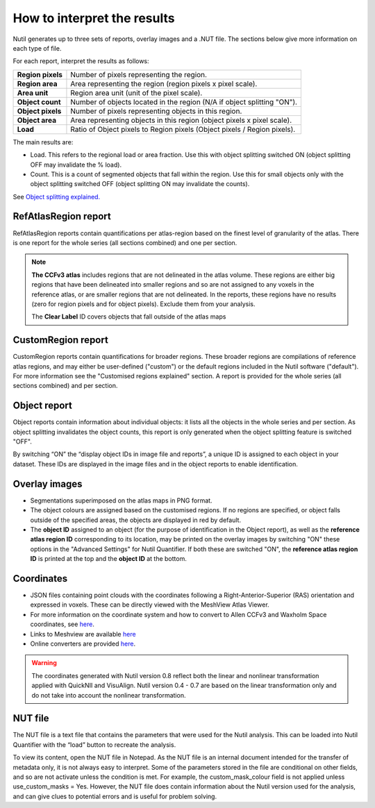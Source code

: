**How to interpret the results**
================================

Nutil generates up to three sets of reports, overlay images and a .NUT file. The sections below give more information on each type of file. 

For each report, interpret the results as follows:

+----------------------+-------------------------------------------------------------------------------+
|    **Region pixels** |    Number of pixels representing the region.                                  |
|                      |                                                                               |
+----------------------+-------------------------------------------------------------------------------+
|    **Region area**   |    Area representing the region (region pixels x pixel scale).                |
|                      |                                                                               |
+----------------------+-------------------------------------------------------------------------------+
|    **Area unit**     |    Region area unit (unit of the pixel scale).                                |
|                      |                                                                               |
+----------------------+-------------------------------------------------------------------------------+
|    **Object count**  |    Number of objects located in the region (N/A if object splitting "ON").    |
|                      |                                                                               |
+----------------------+-------------------------------------------------------------------------------+
|    **Object pixels** |    Number of pixels representing objects in this region.                      |
|                      |                                                                               |
+----------------------+-------------------------------------------------------------------------------+
|    **Object area**   |    Area representing objects in this region (object pixels x pixel scale).    |
|                      |                                                                               |
+----------------------+-------------------------------------------------------------------------------+
|    **Load**          |    Ratio of Object pixels to Region pixels (Object pixels / Region pixels).   |
|                      |                                                                               |
+----------------------+-------------------------------------------------------------------------------+

The main results are:

* Load. This refers to the regional load or area fraction. Use this with object splitting switched ON (object splitting OFF may invalidate the % load).  
* Count. This is a count of segmented objects that fall within the region. Use this for small objects only with the object splitting switched OFF (object splitting ON may invalidate the counts).

See `Object splitting explained. <https://nutil.readthedocs.io/en/latest/QuantifierOS.html>`_



**RefAtlasRegion report**
----------------------------
   
RefAtlasRegion reports contain quantifications per atlas-region based on the finest level of granularity of the atlas. There is one report for the whole series (all sections combined) and one per section.

.. note::
   **The CCFv3 atlas** includes regions that are not delineated in the atlas volume. These regions are either big regions that have been delineated into smaller regions and so are not assigned to any voxels in the reference atlas, or are smaller regions that are not delineated. In the reports, these regions have no results (zero for region pixels and for object pixels). Exclude them from your analysis.  

   The **Clear Label** ID covers objects that fall outside of the atlas maps

.. image:: cfad7c6d57444e3b93185b655ab922e0/media/image13.png
    :width: 5.88611in
    :height: 2.86512in
 
**CustomRegion report**
------------------------

CustomRegion reports contain quantifications for broader regions. These broader regions are compilations of reference atlas regions, and may either be user-defined ("custom") or the default regions included in the Nutil software ("default"). For more information see the "Customised regions explained" section. A report is provided for the whole series (all sections combined) and per section. 

**Object report**
-------------------

Object reports contain information about individual objects: it lists all the objects in the whole series and per section. As object splitting invalidates the object counts, this report is only generated when the object splitting feature is switched "OFF". 

By switching “ON” the “display object IDs in image file and reports”, a unique ID is assigned to each object in your dataset. These IDs are displayed in the image files and in the object reports to enable identification. 

**Overlay images**
-----------------

* Segmentations superimposed on the atlas maps in PNG format.  
* The object colours are assigned based on the customised regions. If no regions are specified, or object falls outside of the specified areas, the objects are displayed in red by default.
* The **object ID** assigned to an object (for the purpose of identification in the Object report), as well as the **reference atlas region ID** corresponding to its location, may be printed on the overlay images by switching "ON" these options in the "Advanced Settings" for Nutil Quantifier. If both these are switched "ON", the **reference atlas region ID** is printed at the top and the **object ID** at the bottom.   

**Coordinates**  
----------------

* JSON files containing point clouds with the coordinates following a Right-Anterior-Superior (RAS) orientation and expressed in voxels. These can be directly viewed with the MeshView Atlas Viewer. 
* For more information on the coordinate system and how to convert to Allen CCFv3 and Waxholm Space coordinates, see `here <https://www.nitrc.org/plugins/mwiki/index.php?title=quicknii:Coordinate_systems>`_.
* Links to Meshview are available `here <https://quint-workflow.readthedocs.io/en/latest/Meshview.html>`_
* Online converters are provided `here <https://quicknii.readthedocs.io/en/latest/coordinates.html>`_.

.. warning::
   The coordinates generated with Nutil version 0.8 reflect both the linear and nonlinear transformation applied with QuickNII and VisuAlign. Nutil version 0.4 - 0.7 are based on the linear transformation only and do not take into account the nonlinear transformation.   

**NUT file** 
--------------

The NUT file is a text file that contains the parameters that were used for the Nutil analysis. This can be loaded into Nutil Quantifier with the “load” button to recreate the analysis. 

To view its content, open the NUT file in Notepad. As the NUT file is an internal document intended for the transfer of metadata only, it is not always easy to interpret. Some of the parameters stored in the file are conditional on other fields, and so are not activate unless the condition is met. For example, the custom_mask_colour field is not applied unless use_custom_masks = Yes. However, the NUT file does contain information about the Nutil version used for the analysis, and can give clues to potential errors and is useful for problem solving. 

.. |image1| image:: cfad7c6d57444e3b93185b655ab922e0/media/image2.png
   :width: 6.30139in
   :height: 2.33688in
.. |image2| image:: cfad7c6d57444e3b93185b655ab922e0/media/image3.png
   :width: 6.30139in
   :height: 2.95442in
.. |image3| image:: cfad7c6d57444e3b93185b655ab922e0/media/image4.png
   :width: 6.30139in
   :height: 3.52274in
.. |image4| image:: cfad7c6d57444e3b93185b655ab922e0/media/image5.png
   :width: 6.30139in
   :height: 2.87841in
.. |image5| image:: cfad7c6d57444e3b93185b655ab922e0/media/image5.png
   :width: 6.30139in
   :height: 2.87841in
.. |image6| image:: cfad7c6d57444e3b93185b655ab922e0/media/image5.png
   :width: 6.30139in
   :height: 2.87841in
.. |image7| image:: cfad7c6d57444e3b93185b655ab922e0/media/image6.png
   :width: 2.05417in
   :height: 1.39783in
.. |image8| image:: cfad7c6d57444e3b93185b655ab922e0/media/image7.png
   :width: 1.76111in
   :height: 1.39185in
.. |image9| image:: cfad7c6d57444e3b93185b655ab922e0/media/image6.png
   :width: 2.05417in
   :height: 1.39783in
.. |image10| image:: cfad7c6d57444e3b93185b655ab922e0/media/image7.png
   :width: 1.76111in
   :height: 1.39185in
.. |image11| image:: cfad7c6d57444e3b93185b655ab922e0/media/image6.png
   :width: 2.05417in
   :height: 1.39783in
.. |image12| image:: cfad7c6d57444e3b93185b655ab922e0/media/image7.png
   :width: 1.76111in
   :height: 1.39185in
.. |image13| image:: cfad7c6d57444e3b93185b655ab922e0/media/image8.png
   :width: 5.90694in
   :height: 2.724in
.. |image14| image:: cfad7c6d57444e3b93185b655ab922e0/media/image10.png
   :width: 1.79722in
   :height: 1.28892in
.. |image15| image:: cfad7c6d57444e3b93185b655ab922e0/media/image10.png
   :width: 1.79722in
   :height: 1.28892in
.. |image16| image:: cfad7c6d57444e3b93185b655ab922e0/media/image10.png
   :width: 1.79722in
   :height: 1.28892in
.. |image17| image:: cfad7c6d57444e3b93185b655ab922e0/media/image14.png
   :width: 2.30556in
   :height: 1.53537in
.. |image18| image:: cfad7c6d57444e3b93185b655ab922e0/media/image14.png
   :width: 2.30556in
   :height: 1.53537in
.. |image19| image:: cfad7c6d57444e3b93185b655ab922e0/media/image14.png
   :width: 2.30556in
   :height: 1.53537in
.. |image20| image:: cfad7c6d57444e3b93185b655ab922e0/media/image16.png
   :width: 2.59306in
   :height: 3.53443in
.. |image21| image:: cfad7c6d57444e3b93185b655ab922e0/media/image16.png
   :width: 2.59306in
   :height: 3.53443in
.. |image22| image:: cfad7c6d57444e3b93185b655ab922e0/media/image16.png
   :width: 2.59306in
   :height: 3.53443in

